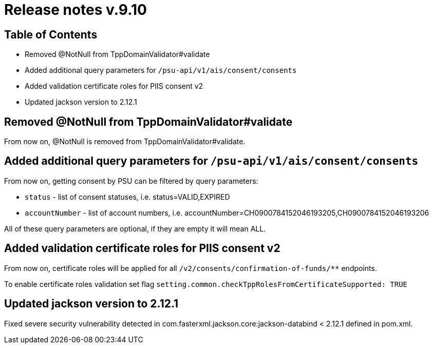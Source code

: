 = Release notes v.9.10

== Table of Contents

* Removed @NotNull from TppDomainValidator#validate
* Added additional query parameters for `/psu-api/v1/ais/consent/consents`
* Added validation certificate roles for PIIS consent v2
* Updated jackson version to 2.12.1

== Removed @NotNull from TppDomainValidator#validate

From now on, @NotNull is removed from TppDomainValidator#validate.

== Added additional query parameters for `/psu-api/v1/ais/consent/consents`

From now on, getting consent by PSU can be filtered by query parameters:

* `status` - list of consent statuses, i.e. status=VALID,EXPIRED
* `accountNumber` - list of account numbers, i.e. accountNumber=CH0900784152046193205,CH0900784152046193206

All of these query parameters are optional, if they are empty it will mean ALL.

== Added validation certificate roles for PIIS consent v2

From now on, certificate roles will be applied for all `/v2/consents/confirmation-of-funds/**` endpoints.

To enable certificate roles validation set flag `setting.common.checkTppRolesFromCertificateSupported: TRUE`

== Updated jackson version to 2.12.1

Fixed severe security vulnerability detected in com.fasterxml.jackson.core:jackson-databind < 2.12.1 defined in pom.xml.
